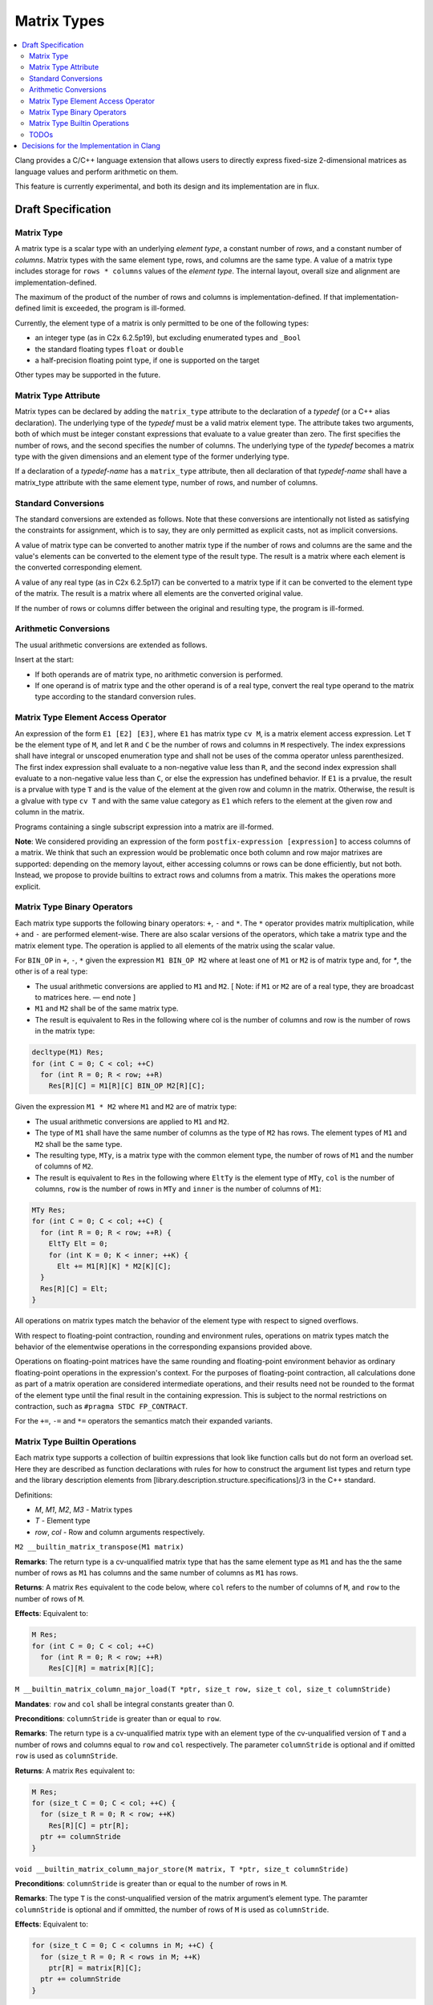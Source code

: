 ==================
Matrix Types
==================

.. contents::
   :local:

.. _matrixtypes:

Clang provides a C/C++ language extension that allows users to directly express
fixed-size 2-dimensional matrices as language values and perform arithmetic on
them.

This feature is currently experimental, and both its design and its
implementation are in flux.

Draft Specification
===================

Matrix Type
-----------

A matrix type is a scalar type with an underlying *element type*, a constant
number of *rows*, and a constant number of *columns*. Matrix types with the same
element type, rows, and columns are the same type. A value of a matrix type
includes storage for ``rows * columns`` values of the *element type*. The
internal layout, overall size and alignment are implementation-defined.

The maximum of the product of the number of rows and columns is
implementation-defined. If that implementation-defined limit is exceeded, the
program is ill-formed.

Currently, the element type of a matrix is only permitted to be one of the
following types:

* an integer type (as in C2x 6.2.5p19), but excluding enumerated types and ``_Bool``
* the standard floating types ``float`` or ``double``
* a half-precision floating point type, if one is supported on the target

Other types may be supported in the future.

Matrix Type Attribute
---------------------

Matrix types can be declared by adding the ``matrix_type`` attribute to the
declaration of a *typedef* (or a C++ alias declaration). The underlying type
of the *typedef* must be a valid matrix element type. The
attribute takes two arguments, both of which must be integer constant
expressions that evaluate to a value greater than zero. The first specifies the
number of rows, and the second specifies the number of columns. The underlying
type of the *typedef* becomes a matrix type with the given dimensions and an
element type of the former underlying type.

If a declaration of a *typedef-name* has a ``matrix_type`` attribute, then all
declaration of that *typedef-name* shall have a matrix_type attribute with the
same element type, number of rows, and number of columns.

Standard Conversions
--------------------

The standard conversions are extended as follows. Note that these conversions
are intentionally not listed as satisfying the constraints for assignment,
which is to say, they are only permitted as explicit casts, not as implicit
conversions.

A value of matrix type can be converted to another matrix type if the number of
rows and columns are the same and the value's elements can be converted to the
element type of the result type. The result is a matrix where each element is
the converted corresponding element.

A value of any real type (as in C2x 6.2.5p17) can be converted to a matrix type
if it can be converted to the element type of the matrix. The result is a
matrix where all elements are the converted original value.

If the number of rows or columns differ between the original and resulting
type, the program is ill-formed.


Arithmetic Conversions
----------------------

The usual arithmetic conversions are extended as follows.

Insert at the start:

* If both operands are of matrix type, no arithmetic conversion is performed.
* If one operand is of matrix type and the other operand is of a real type,
  convert the real type operand to the matrix type
  according to the standard conversion rules.

Matrix Type Element Access Operator
-----------------------------------

An expression of the form ``E1 [E2] [E3]``, where ``E1`` has matrix type ``cv
M``, is a matrix element access expression.  Let ``T`` be the element type
of ``M``, and let ``R`` and ``C`` be the number of rows and columns in ``M``
respectively.  The index expressions shall have integral or unscoped
enumeration type and shall not be uses of the comma operator unless
parenthesized.  The first index expression shall evaluate to a
non-negative value less than ``R``, and the second index expression shall
evaluate to a non-negative value less than ``C``, or else the expression has
undefined behavior.  If ``E1`` is a prvalue, the result is a prvalue with type
``T`` and is the value of the element at the given row and column in the matrix.
Otherwise, the result is a glvalue with type ``cv T`` and with the same value
category as ``E1`` which refers to the element at the given row and column in
the matrix.

Programs containing a single subscript expression into a matrix are ill-formed.

**Note**: We considered providing an expression of the form
``postfix-expression [expression]`` to access columns of a matrix. We think
that such an expression would be problematic once both column and row major
matrixes are supported: depending on the memory layout, either accessing columns
or rows can be done efficiently, but not both. Instead, we propose to provide
builtins to extract rows and columns from a matrix. This makes the operations
more explicit.

Matrix Type Binary Operators
----------------------------

Each matrix type supports the following binary operators: ``+``, ``-`` and ``*``. The ``*``
operator provides matrix multiplication, while ``+`` and ``-`` are performed
element-wise. There are also scalar versions of the operators, which take a
matrix type and the matrix element type. The operation is applied to all
elements of the matrix using the scalar value.

For ``BIN_OP`` in ``+``, ``-``, ``*`` given the expression ``M1 BIN_OP M2`` where
at least one of ``M1`` or ``M2`` is of matrix type and, for `*`, the other is of
a real type:

* The usual arithmetic conversions are applied to ``M1`` and ``M2``. [ Note: if ``M1`` or
  ``M2`` are of a real type, they are broadcast to matrices here. — end note ]
* ``M1`` and ``M2`` shall be of the same matrix type.
* The result is equivalent to Res in the following where col is the number of
  columns and row is the number of rows in the matrix type:

.. code-block:: c++

  decltype(M1) Res;
  for (int C = 0; C < col; ++C)
    for (int R = 0; R < row; ++R)
      Res[R][C] = M1[R][C] BIN_OP M2[R][C];

Given the expression ``M1 * M2`` where ``M1`` and ``M2`` are of matrix type:

* The usual arithmetic conversions are applied to ``M1`` and ``M2``.
* The type of ``M1`` shall have the same number of columns as the type of ``M2`` has
  rows. The element types of ``M1`` and ``M2`` shall be the same type.
* The resulting type, ``MTy``, is a matrix type with the common element type,
  the number of rows of ``M1`` and the number of columns of ``M2``.
* The result is equivalent to ``Res`` in the following where ``EltTy`` is the
  element type of ``MTy``, ``col`` is the number of columns, ``row`` is the
  number of rows in ``MTy`` and ``inner`` is the number of columns of ``M1``:

.. code-block:: c++

  MTy Res;
  for (int C = 0; C < col; ++C) {
    for (int R = 0; R < row; ++R) {
      EltTy Elt = 0;
      for (int K = 0; K < inner; ++K) {
        Elt += M1[R][K] * M2[K][C];
    }
    Res[R][C] = Elt;
  }

All operations on matrix types match the behavior of the element type with
respect to signed overflows.

With respect to floating-point contraction, rounding and environment rules,
operations on matrix types match the behavior of the elementwise operations
in the corresponding expansions provided above.

Operations on floating-point matrices have the same rounding and floating-point
environment behavior as ordinary floating-point operations in the expression's
context. For the purposes of floating-point contraction, all calculations done
as part of a matrix operation are considered intermediate operations, and their
results need not be rounded to the format of the element type until the final
result in the containing expression. This is subject to the normal restrictions
on contraction, such as ``#pragma STDC FP_CONTRACT``.

For the ``+=``, ``-=`` and ``*=`` operators the semantics match their expanded
variants.

Matrix Type Builtin Operations
------------------------------

Each matrix type supports a collection of builtin expressions that look like
function calls but do not form an overload set. Here they are described as
function declarations with rules for how to construct the argument list types
and return type and the library description elements from
[library.description.structure.specifications]/3 in the C++ standard.

Definitions:

* *M*, *M1*, *M2*, *M3* - Matrix types
* *T* - Element type
* *row*, *col* - Row and column arguments respectively.


``M2 __builtin_matrix_transpose(M1 matrix)``

**Remarks**: The return type is a cv-unqualified matrix type that has the same
element type as ``M1`` and has the the same number of rows as ``M1`` has columns and
the same number of columns as ``M1`` has rows.

**Returns**: A matrix ``Res`` equivalent to the code below, where ``col`` refers to the
number of columns of ``M``, and ``row`` to the number of rows of ``M``.

**Effects**: Equivalent to:

.. code-block:: c++

  M Res;
  for (int C = 0; C < col; ++C)
    for (int R = 0; R < row; ++R)
      Res[C][R] = matrix[R][C];


``M __builtin_matrix_column_major_load(T *ptr, size_t row, size_t col, size_t columnStride)``

**Mandates**: ``row`` and ``col`` shall be integral constants greater than 0.

**Preconditions**: ``columnStride`` is greater than or equal to ``row``.

**Remarks**: The return type is a cv-unqualified matrix type with an element
type of the cv-unqualified version of ``T`` and a number of rows and columns equal
to ``row`` and ``col`` respectively. The parameter ``columnStride`` is optional
and if omitted ``row`` is used as ``columnStride``.

**Returns**: A matrix ``Res`` equivalent to:

.. code-block:: c++

  M Res;
  for (size_t C = 0; C < col; ++C) {
    for (size_t R = 0; R < row; ++K)
      Res[R][C] = ptr[R];
    ptr += columnStride
  }


``void __builtin_matrix_column_major_store(M matrix, T *ptr, size_t columnStride)``

**Preconditions**: ``columnStride`` is greater than or equal to the number of rows in ``M``.

**Remarks**: The type ``T`` is the const-unqualified version of the matrix
argument’s element type. The paramter ``columnStride`` is optional and if
ommitted, the number of rows of ``M`` is used as ``columnStride``.

**Effects**: Equivalent to:

.. code-block:: c++

  for (size_t C = 0; C < columns in M; ++C) {
    for (size_t R = 0; R < rows in M; ++K)
      ptr[R] = matrix[R][C];
    ptr += columnStride
  }


TODOs
-----

TODO: Does it make sense to allow M::element_type, M::rows, and M::columns
where M is a matrix type? We don’t support this anywhere else, but it’s
convenient. The alternative is using template deduction to extract this
information. Also add spelling for C.

Future Work: Initialization syntax.


Decisions for the Implementation in Clang
=========================================

This section details decisions taken for the implementation in Clang and is not
part of the draft specification.

The elements of a  value of a matrix type are laid out in column-major order
without padding.

We propose to provide a Clang option to override this behavior and allow
contraction of those operations (e.g. *-ffp-contract=matrix*).

TODO: Specify how matrix values are passed to functions.
